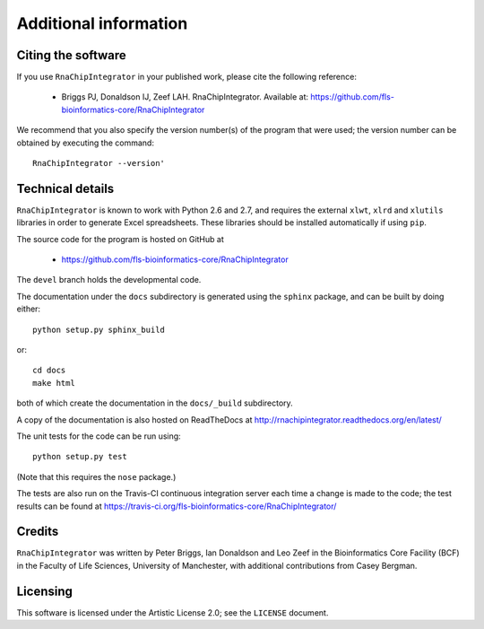 .. _credits:

Additional information
======================

Citing the software
-------------------

If you use ``RnaChipIntegrator`` in your published work, please cite
the following reference:

 * Briggs PJ, Donaldson IJ, Zeef LAH. RnaChipIntegrator. Available at:
   https://github.com/fls-bioinformatics-core/RnaChipIntegrator

We recommend that you also specify the version number(s) of the program
that were used; the version number can be obtained by executing the
command::

    RnaChipIntegrator --version'

Technical details
-----------------

``RnaChipIntegrator`` is known to work with Python 2.6 and 2.7, and
requires the external ``xlwt``, ``xlrd`` and ``xlutils`` libraries
in order to generate Excel spreadsheets. These libraries should be
installed automatically if using ``pip``.

The source code for the program is hosted on GitHub at

 * https://github.com/fls-bioinformatics-core/RnaChipIntegrator

The ``devel`` branch holds the developmental code.

The documentation under the ``docs`` subdirectory is generated using the
``sphinx`` package, and can be built by doing either::

    python setup.py sphinx_build

or::

    cd docs
    make html

both of which create the documentation in the ``docs/_build``
subdirectory.

A copy of the documentation is also hosted on ReadTheDocs at
http://rnachipintegrator.readthedocs.org/en/latest/

The unit tests for the code can be run using::

    python setup.py test

(Note that this requires the ``nose`` package.)

The tests are also run on the Travis-CI continuous integration
server each time a change is made to the code; the test results
can be found at
https://travis-ci.org/fls-bioinformatics-core/RnaChipIntegrator/


Credits
-------

``RnaChipIntegrator`` was written by Peter Briggs, Ian Donaldson
and Leo Zeef in the Bioinformatics Core Facility (BCF) in the
Faculty of Life Sciences, University of Manchester, with
additional contributions from Casey Bergman.


Licensing
---------

This software is licensed under the Artistic License 2.0; see
the ``LICENSE`` document.

